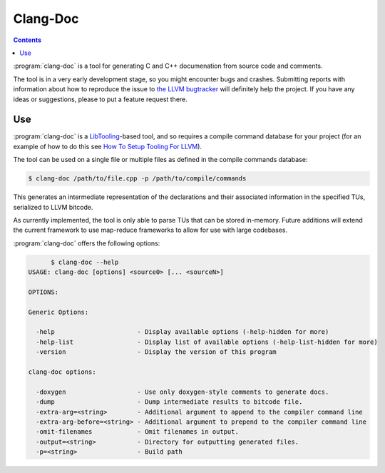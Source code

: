 ===================
Clang-Doc
===================

.. contents::

:program:`clang-doc` is a tool for generating C and C++ documenation from 
source code and comments. 

The tool is in a very early development stage, so you might encounter bugs and
crashes. Submitting reports with information about how to reproduce the issue
to `the LLVM bugtracker <https://llvm.org/bugs>`_ will definitely help the
project. If you have any ideas or suggestions, please to put a feature request
there.

Use
=====

:program:`clang-doc` is a `LibTooling
<http://clang.llvm.org/docs/LibTooling.html>`_-based tool, and so requires a
compile command database for your project (for an example of how to do this 
see `How To Setup Tooling For LLVM
<http://clang.llvm.org/docs/HowToSetupToolingForLLVM.html>`_).

The tool can be used on a single file or multiple files as defined in 
the compile commands database:

.. code-block:: console

  $ clang-doc /path/to/file.cpp -p /path/to/compile/commands

This generates an intermediate representation of the declarations and their
associated information in the specified TUs, serialized to LLVM bitcode.

As currently implemented, the tool is only able to parse TUs that can be 
stored in-memory. Future additions will extend the current framework to use
map-reduce frameworks to allow for use with large codebases.

:program:`clang-doc` offers the following options:

.. code-block:: console

	$ clang-doc --help
  USAGE: clang-doc [options] <source0> [... <sourceN>]

  OPTIONS:

  Generic Options:

    -help                      - Display available options (-help-hidden for more)
    -help-list                 - Display list of available options (-help-list-hidden for more)
    -version                   - Display the version of this program

  clang-doc options:

    -doxygen                   - Use only doxygen-style comments to generate docs.
    -dump                      - Dump intermediate results to bitcode file.
    -extra-arg=<string>        - Additional argument to append to the compiler command line
    -extra-arg-before=<string> - Additional argument to prepend to the compiler command line
    -omit-filenames            - Omit filenames in output.
    -output=<string>           - Directory for outputting generated files.
    -p=<string>                - Build path
